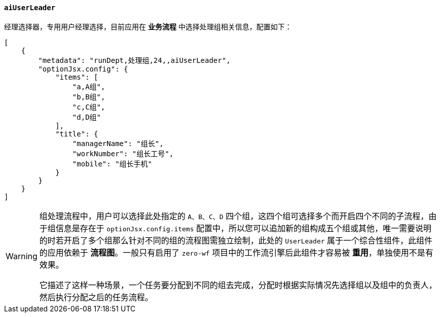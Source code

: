 ifndef::imagesdir[:imagesdir: ../images]
:data-uri:
:table-caption!:

==== `aiUserLeader`

经理选择器，专用用户经理选择，目前应用在 **业务流程** 中选择处理组相关信息，配置如下：

[source,json]
----
[
    {
        "metadata": "runDept,处理组,24,,aiUserLeader",
        "optionJsx.config": {
            "items": [
                "a,A组",
                "b,B组",
                "c,C组",
                "d,D组"
            ],
            "title": {
                "managerName": "组长",
                "workNumber": "组长工号",
                "mobile": "组长手机"
            }
        }
    }
]
----

[WARNING]
====
组处理流程中，用户可以选择此处指定的 `A、B、C、D` 四个组，这四个组可选择多个而开启四个不同的子流程，由于组信息是存在于 `optionJsx.config.items` 配置中，所以您可以追加新的组构成五个组或其他，唯一需要说明的时若开启了多个组那么针对不同的组的流程图需独立绘制，此处的 `UserLeader` 属于一个综合性组件，此组件的应用依赖于 **流程图**。一般只有启用了 `zero-wf` 项目中的工作流引擎后此组件才容易被 **重用**，单独使用不是有效果。

它描述了这样一种场景，一个任务要分配到不同的组去完成，分配时根据实际情况先选择组以及组中的负责人，然后执行分配之后的任务流程。
====
